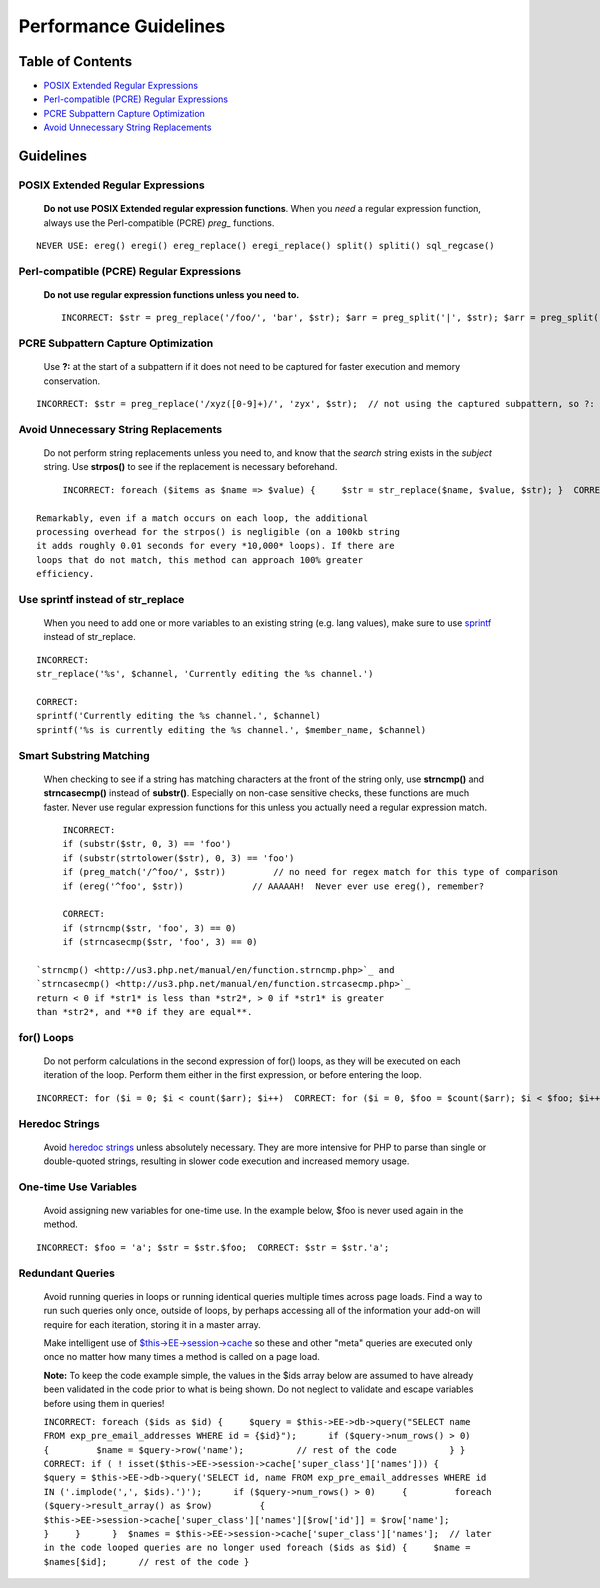 Performance Guidelines
======================

Table of Contents
-----------------

-  `POSIX Extended Regular
   Expressions <#posix_extended_regular_expressions>`_
-  `Perl-compatible (PCRE) Regular
   Expressions <#perl_compatible_pcre_regular_expressions>`_
-  `PCRE Subpattern Capture
   Optimization <#pcre_subpattern_capture_optimization>`_
-  `Avoid Unnecessary String
   Replacements <#avoid_unnecessary_string_replacements>`_

Guidelines
----------

POSIX Extended Regular Expressions
^^^^^^^^^^^^^^^^^^^^^^^^^^^^^^^^^^

   **Do not use POSIX Extended regular expression functions**. When you
   *need* a regular expression function, always use the Perl-compatible
   (PCRE) *preg\_* functions.

::

	NEVER USE: ereg() eregi() ereg_replace() eregi_replace() split() spliti() sql_regcase()

Perl-compatible (PCRE) Regular Expressions
^^^^^^^^^^^^^^^^^^^^^^^^^^^^^^^^^^^^^^^^^^

   **Do not use regular expression functions unless you need to.** ::

	INCORRECT: $str = preg_replace('/foo/', 'bar', $str); $arr = preg_split('|', $str); $arr = preg_split('|', $str, -1, PREG_SPLIT_NO_EMPTY); // $str is '1|2|3|4|'  CORRECT: $str = str_replace('foo', 'bar', $str); $arr = explode('|', $str); $arr = explode('|', trim($str, '|')); // $str is '1|2|3|4|'

PCRE Subpattern Capture Optimization
^^^^^^^^^^^^^^^^^^^^^^^^^^^^^^^^^^^^

   Use **?:** at the start of a subpattern if it does not need to be
   captured for faster execution and memory conservation.

::

	INCORRECT: $str = preg_replace('/xyz([0-9]+)/', 'zyx', $str);  // not using the captured subpattern, so ?: should be used  CORRECT: $str = preg_replace('/xyz(?:[0-9]+)/', 'zyx', $str);    // correct use when not using the captured subpattern $str = preg_replace('/xyz([0-9]+)/', 'zyx\\1', $str);   // correct use of a captured subpattern

Avoid Unnecessary String Replacements
^^^^^^^^^^^^^^^^^^^^^^^^^^^^^^^^^^^^^

   Do not perform string replacements unless you need to, and know that
   the *search* string exists in the *subject* string. Use **strpos()**
   to see if the replacement is necessary beforehand.

::

	INCORRECT: foreach ($items as $name => $value) {     $str = str_replace($name, $value, $str); }  CORRECT: foreach ($items as $name => $value) {     if (strpos($str, $name) !== FALSE)     {         $str = str_replace($name, $value, $str);     } }

   Remarkably, even if a match occurs on each loop, the additional
   processing overhead for the strpos() is negligible (on a 100kb string
   it adds roughly 0.01 seconds for every *10,000* loops). If there are
   loops that do not match, this method can approach 100% greater
   efficiency.

Use sprintf instead of str_replace
^^^^^^^^^^^^^^^^^^^^^^^^^^^^^^^^^^

	When you need to add one or more variables to an existing string (e.g. 
	lang values), make sure to use `sprintf <http://php.net/sprintf>`_ instead of str_replace.

::

	INCORRECT:
	str_replace('%s', $channel, 'Currently editing the %s channel.')

	CORRECT:
	sprintf('Currently editing the %s channel.', $channel)
	sprintf('%s is currently editing the %s channel.', $member_name, $channel)

Smart Substring Matching
^^^^^^^^^^^^^^^^^^^^^^^^

   When checking to see if a string has matching characters at the front
   of the string only, use **strncmp()** and **strncasecmp()** instead
   of **substr()**. Especially on non-case sensitive checks, these
   functions are much faster. Never use regular expression functions for
   this unless you actually need a regular expression match.

::

	INCORRECT: 
	if (substr($str, 0, 3) == 'foo') 
	if (substr(strtolower($str), 0, 3) == 'foo') 
	if (preg_match('/^foo/', $str))         // no need for regex match for this type of comparison
	if (ereg('^foo', $str))             // AAAAAH!  Never ever use ereg(), remember?  
	
	CORRECT:
	if (strncmp($str, 'foo', 3) == 0)
	if (strncasecmp($str, 'foo', 3) == 0)

   `strncmp() <http://us3.php.net/manual/en/function.strncmp.php>`_ and
   `strncasecmp() <http://us3.php.net/manual/en/function.strcasecmp.php>`_
   return < 0 if *str1* is less than *str2*, > 0 if *str1* is greater
   than *str2*, and **0 if they are equal**.

for() Loops
^^^^^^^^^^^

   Do not perform calculations in the second expression of for() loops,
   as they will be executed on each iteration of the loop. Perform them
   either in the first expression, or before entering the loop.

::

	INCORRECT: for ($i = 0; $i < count($arr); $i++)  CORRECT: for ($i = 0, $foo = $count($arr); $i < $foo; $i++)  ALTERNATIVE: $foo = count($arr); for ($i = 0; $i < $foo; $i++)

Heredoc Strings
^^^^^^^^^^^^^^^

   Avoid `heredoc
   strings <http://us3.php.net/manual/en/language.types.string.php#language.types.string.syntax.heredoc>`_
   unless absolutely necessary. They are more intensive for PHP to parse
   than single or double-quoted strings, resulting in slower code
   execution and increased memory usage.

One-time Use Variables
^^^^^^^^^^^^^^^^^^^^^^

   Avoid assigning new variables for one-time use. In the example below,
   $foo is never used again in the method.

::

	INCORRECT: $foo = 'a'; $str = $str.$foo;  CORRECT: $str = $str.'a';

Redundant Queries
^^^^^^^^^^^^^^^^^

   Avoid running queries in loops or running identical queries multiple
   times across page loads. Find a way to run such queries only once,
   outside of loops, by perhaps accessing all of the information your
   add-on will require for each iteration, storing it in a master array.

   Make intelligent use of
   `$this->EE->session->cache <general.html#use_of_sess_cache>`_ so
   these and other "meta" queries are executed only once no matter how
   many times a method is called on a page load.

   **Note:** To keep the code example simple, the values in the $ids
   array below are assumed to have already been validated in the code
   prior to what is being shown. Do not neglect to validate and escape
   variables before using them in queries!

   ``INCORRECT: foreach ($ids as $id) {     $query = $this->EE->db->query("SELECT name FROM exp_pre_email_addresses WHERE id = {$id}");      if ($query->num_rows() > 0)     {         $name = $query->row('name');          // rest of the code          } }  CORRECT: if ( ! isset($this->EE->session->cache['super_class']['names'])) {     $query = $this->EE->db->query('SELECT id, name FROM exp_pre_email_addresses WHERE id IN ('.implode(',', $ids).')');      if ($query->num_rows() > 0)     {         foreach ($query->result_array() as $row)         {             $this->EE->session->cache['super_class']['names'][$row['id']] = $row['name'];         }     }      }  $names = $this->EE->session->cache['super_class']['names'];  // later in the code looped queries are no longer used foreach ($ids as $id) {     $name = $names[$id];      // rest of the code }``

